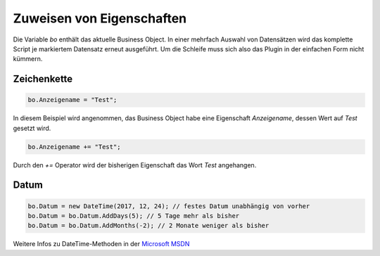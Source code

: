 Zuweisen von Eigenschaften
==========

Die Variable *bo* enthält das aktuelle Business Object. In einer mehrfach Auswahl von Datensätzen wird das komplette Script je markiertem Datensatz erneut ausgeführt. Um die Schleife muss sich also das Plugin in der einfachen Form nicht kümmern. 

Zeichenkette
-------------------

.. code-block:: c#

  bo.Anzeigename = "Test";
  
In diesem Beispiel wird angenommen, das Business Object habe eine Eigenschaft *Anzeigename*, dessen Wert auf *Test* gesetzt wird. 

.. code-block:: c#

  bo.Anzeigename += "Test";
  
Durch den *+=* Operator wird der bisherigen Eigenschaft das Wort *Test* angehangen. 


Datum
-------------------

.. code-block:: c#

  bo.Datum = new DateTime(2017, 12, 24); // festes Datum unabhängig von vorher
  bo.Datum = bo.Datum.AddDays(5); // 5 Tage mehr als bisher
  bo.Datum = bo.Datum.AddMonths(-2); // 2 Monate weniger als bisher

Weitere Infos zu DateTime-Methoden in der `Microsoft MSDN <https://msdn.microsoft.com/de-de/library/system.datetime_methods(v=vs.110).aspx>`_
